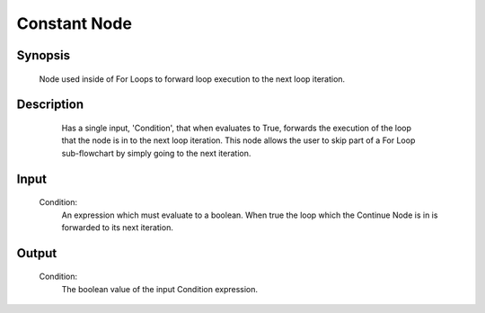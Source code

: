 Constant Node
=========

Synopsis 
---------
	Node used inside of For Loops to forward loop execution to the next loop iteration. 


Description 
---------
	Has a single input, 'Condition', that when evaluates to True, forwards the execution of the loop that the node is in to the next loop iteration. This node allows the user to skip part of a For Loop sub-flowchart by simply going to the next iteration. 
 .. image:: images/continue_node.PNG
	:scale: 80%	
	In this Loop Node, we see a Continue Node used to skip an Image Process operation when a condition is not met. 


Input 
---------
	Condition:
		An expression which must evaluate to a boolean. When true the loop which the Continue Node is in is forwarded to its next iteration.


Output 
---------
	Condition:
		The boolean value of the input Condition expression. 